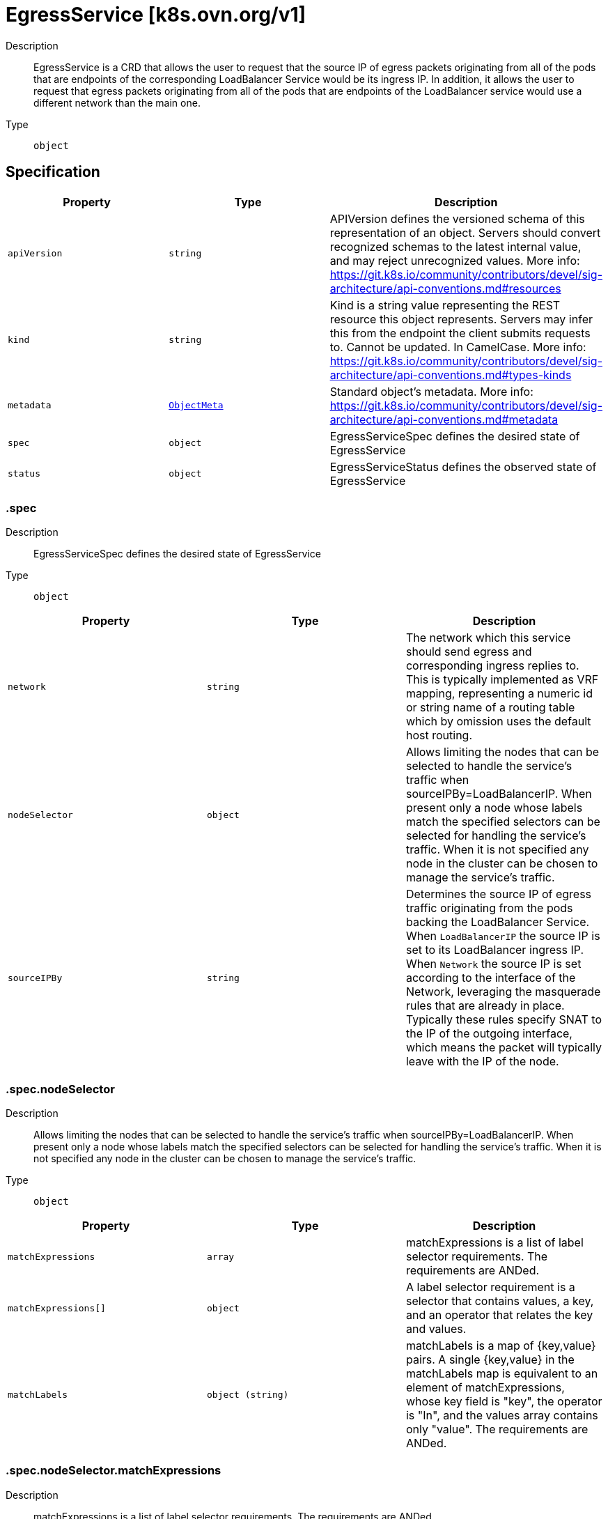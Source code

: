 // Automatically generated by 'openshift-apidocs-gen'. Do not edit.
:_mod-docs-content-type: ASSEMBLY
[id="egressservice-k8s-ovn-org-v1"]
= EgressService [k8s.ovn.org/v1]

:toc: macro
:toc-title:

toc::[]


Description::
+
--
EgressService is a CRD that allows the user to request that the source
IP of egress packets originating from all of the pods that are endpoints
of the corresponding LoadBalancer Service would be its ingress IP.
In addition, it allows the user to request that egress packets originating from
all of the pods that are endpoints of the LoadBalancer service would use a different
network than the main one.
--

Type::
  `object`



== Specification

[cols="1,1,1",options="header"]
|===
| Property | Type | Description

| `apiVersion`
| `string`
| APIVersion defines the versioned schema of this representation of an object. Servers should convert recognized schemas to the latest internal value, and may reject unrecognized values. More info: https://git.k8s.io/community/contributors/devel/sig-architecture/api-conventions.md#resources

| `kind`
| `string`
| Kind is a string value representing the REST resource this object represents. Servers may infer this from the endpoint the client submits requests to. Cannot be updated. In CamelCase. More info: https://git.k8s.io/community/contributors/devel/sig-architecture/api-conventions.md#types-kinds

| `metadata`
| xref:../objects/index.adoc#io-k8s-apimachinery-pkg-apis-meta-v1-ObjectMeta[`ObjectMeta`]
| Standard object's metadata. More info: https://git.k8s.io/community/contributors/devel/sig-architecture/api-conventions.md#metadata

| `spec`
| `object`
| EgressServiceSpec defines the desired state of EgressService

| `status`
| `object`
| EgressServiceStatus defines the observed state of EgressService

|===
=== .spec

Description::
+
--
EgressServiceSpec defines the desired state of EgressService
--

Type::
  `object`




[cols="1,1,1",options="header"]
|===
| Property | Type | Description

| `network`
| `string`
| The network which this service should send egress and corresponding ingress replies to.
This is typically implemented as VRF mapping, representing a numeric id or string name
of a routing table which by omission uses the default host routing.

| `nodeSelector`
| `object`
| Allows limiting the nodes that can be selected to handle the service's traffic when sourceIPBy=LoadBalancerIP.
When present only a node whose labels match the specified selectors can be selected
for handling the service's traffic.
When it is not specified any node in the cluster can be chosen to manage the service's traffic.

| `sourceIPBy`
| `string`
| Determines the source IP of egress traffic originating from the pods backing the LoadBalancer Service.
When `LoadBalancerIP` the source IP is set to its LoadBalancer ingress IP.
When `Network` the source IP is set according to the interface of the Network,
leveraging the masquerade rules that are already in place.
Typically these rules specify SNAT to the IP of the outgoing interface,
which means the packet will typically leave with the IP of the node.

|===
=== .spec.nodeSelector

Description::
+
--
Allows limiting the nodes that can be selected to handle the service's traffic when sourceIPBy=LoadBalancerIP.
When present only a node whose labels match the specified selectors can be selected
for handling the service's traffic.
When it is not specified any node in the cluster can be chosen to manage the service's traffic.
--

Type::
  `object`




[cols="1,1,1",options="header"]
|===
| Property | Type | Description

| `matchExpressions`
| `array`
| matchExpressions is a list of label selector requirements. The requirements are ANDed.

| `matchExpressions[]`
| `object`
| A label selector requirement is a selector that contains values, a key, and an operator that
relates the key and values.

| `matchLabels`
| `object (string)`
| matchLabels is a map of {key,value} pairs. A single {key,value} in the matchLabels
map is equivalent to an element of matchExpressions, whose key field is "key", the
operator is "In", and the values array contains only "value". The requirements are ANDed.

|===
=== .spec.nodeSelector.matchExpressions

Description::
+
--
matchExpressions is a list of label selector requirements. The requirements are ANDed.
--

Type::
  `array`




=== .spec.nodeSelector.matchExpressions[]

Description::
+
--
A label selector requirement is a selector that contains values, a key, and an operator that
relates the key and values.
--

Type::
  `object`

Required::
  - `key`
  - `operator`



[cols="1,1,1",options="header"]
|===
| Property | Type | Description

| `key`
| `string`
| key is the label key that the selector applies to.

| `operator`
| `string`
| operator represents a key's relationship to a set of values.
Valid operators are In, NotIn, Exists and DoesNotExist.

| `values`
| `array (string)`
| values is an array of string values. If the operator is In or NotIn,
the values array must be non-empty. If the operator is Exists or DoesNotExist,
the values array must be empty. This array is replaced during a strategic
merge patch.

|===
=== .status

Description::
+
--
EgressServiceStatus defines the observed state of EgressService
--

Type::
  `object`

Required::
  - `host`



[cols="1,1,1",options="header"]
|===
| Property | Type | Description

| `host`
| `string`
| The name of the node selected to handle the service's traffic.
In case sourceIPBy=Network the field will be set to "ALL".

|===

== API endpoints

The following API endpoints are available:

* `/apis/k8s.ovn.org/v1/egressservices`
- `GET`: list objects of kind EgressService
* `/apis/k8s.ovn.org/v1/namespaces/{namespace}/egressservices`
- `DELETE`: delete collection of EgressService
- `GET`: list objects of kind EgressService
- `POST`: create an EgressService
* `/apis/k8s.ovn.org/v1/namespaces/{namespace}/egressservices/{name}`
- `DELETE`: delete an EgressService
- `GET`: read the specified EgressService
- `PATCH`: partially update the specified EgressService
- `PUT`: replace the specified EgressService
* `/apis/k8s.ovn.org/v1/namespaces/{namespace}/egressservices/{name}/status`
- `GET`: read status of the specified EgressService
- `PATCH`: partially update status of the specified EgressService
- `PUT`: replace status of the specified EgressService


=== /apis/k8s.ovn.org/v1/egressservices



HTTP method::
  `GET`

Description::
  list objects of kind EgressService


.HTTP responses
[cols="1,1",options="header"]
|===
| HTTP code | Reponse body
| 200 - OK
| xref:../objects/index.adoc#org-ovn-k8s-v1-EgressServiceList[`EgressServiceList`] schema
| 401 - Unauthorized
| Empty
|===


=== /apis/k8s.ovn.org/v1/namespaces/{namespace}/egressservices



HTTP method::
  `DELETE`

Description::
  delete collection of EgressService




.HTTP responses
[cols="1,1",options="header"]
|===
| HTTP code | Reponse body
| 200 - OK
| xref:../objects/index.adoc#io-k8s-apimachinery-pkg-apis-meta-v1-Status[`Status`] schema
| 401 - Unauthorized
| Empty
|===

HTTP method::
  `GET`

Description::
  list objects of kind EgressService




.HTTP responses
[cols="1,1",options="header"]
|===
| HTTP code | Reponse body
| 200 - OK
| xref:../objects/index.adoc#org-ovn-k8s-v1-EgressServiceList[`EgressServiceList`] schema
| 401 - Unauthorized
| Empty
|===

HTTP method::
  `POST`

Description::
  create an EgressService


.Query parameters
[cols="1,1,2",options="header"]
|===
| Parameter | Type | Description
| `dryRun`
| `string`
| When present, indicates that modifications should not be persisted. An invalid or unrecognized dryRun directive will result in an error response and no further processing of the request. Valid values are: - All: all dry run stages will be processed
| `fieldValidation`
| `string`
| fieldValidation instructs the server on how to handle objects in the request (POST/PUT/PATCH) containing unknown or duplicate fields. Valid values are: - Ignore: This will ignore any unknown fields that are silently dropped from the object, and will ignore all but the last duplicate field that the decoder encounters. This is the default behavior prior to v1.23. - Warn: This will send a warning via the standard warning response header for each unknown field that is dropped from the object, and for each duplicate field that is encountered. The request will still succeed if there are no other errors, and will only persist the last of any duplicate fields. This is the default in v1.23+ - Strict: This will fail the request with a BadRequest error if any unknown fields would be dropped from the object, or if any duplicate fields are present. The error returned from the server will contain all unknown and duplicate fields encountered.
|===

.Body parameters
[cols="1,1,2",options="header"]
|===
| Parameter | Type | Description
| `body`
| xref:../network_apis/egressservice-k8s-ovn-org-v1.adoc#egressservice-k8s-ovn-org-v1[`EgressService`] schema
| 
|===

.HTTP responses
[cols="1,1",options="header"]
|===
| HTTP code | Reponse body
| 200 - OK
| xref:../network_apis/egressservice-k8s-ovn-org-v1.adoc#egressservice-k8s-ovn-org-v1[`EgressService`] schema
| 201 - Created
| xref:../network_apis/egressservice-k8s-ovn-org-v1.adoc#egressservice-k8s-ovn-org-v1[`EgressService`] schema
| 202 - Accepted
| xref:../network_apis/egressservice-k8s-ovn-org-v1.adoc#egressservice-k8s-ovn-org-v1[`EgressService`] schema
| 401 - Unauthorized
| Empty
|===


=== /apis/k8s.ovn.org/v1/namespaces/{namespace}/egressservices/{name}

.Global path parameters
[cols="1,1,2",options="header"]
|===
| Parameter | Type | Description
| `name`
| `string`
| name of the EgressService
|===


HTTP method::
  `DELETE`

Description::
  delete an EgressService


.Query parameters
[cols="1,1,2",options="header"]
|===
| Parameter | Type | Description
| `dryRun`
| `string`
| When present, indicates that modifications should not be persisted. An invalid or unrecognized dryRun directive will result in an error response and no further processing of the request. Valid values are: - All: all dry run stages will be processed
|===


.HTTP responses
[cols="1,1",options="header"]
|===
| HTTP code | Reponse body
| 200 - OK
| xref:../objects/index.adoc#io-k8s-apimachinery-pkg-apis-meta-v1-Status[`Status`] schema
| 202 - Accepted
| xref:../objects/index.adoc#io-k8s-apimachinery-pkg-apis-meta-v1-Status[`Status`] schema
| 401 - Unauthorized
| Empty
|===

HTTP method::
  `GET`

Description::
  read the specified EgressService




.HTTP responses
[cols="1,1",options="header"]
|===
| HTTP code | Reponse body
| 200 - OK
| xref:../network_apis/egressservice-k8s-ovn-org-v1.adoc#egressservice-k8s-ovn-org-v1[`EgressService`] schema
| 401 - Unauthorized
| Empty
|===

HTTP method::
  `PATCH`

Description::
  partially update the specified EgressService


.Query parameters
[cols="1,1,2",options="header"]
|===
| Parameter | Type | Description
| `dryRun`
| `string`
| When present, indicates that modifications should not be persisted. An invalid or unrecognized dryRun directive will result in an error response and no further processing of the request. Valid values are: - All: all dry run stages will be processed
| `fieldValidation`
| `string`
| fieldValidation instructs the server on how to handle objects in the request (POST/PUT/PATCH) containing unknown or duplicate fields. Valid values are: - Ignore: This will ignore any unknown fields that are silently dropped from the object, and will ignore all but the last duplicate field that the decoder encounters. This is the default behavior prior to v1.23. - Warn: This will send a warning via the standard warning response header for each unknown field that is dropped from the object, and for each duplicate field that is encountered. The request will still succeed if there are no other errors, and will only persist the last of any duplicate fields. This is the default in v1.23+ - Strict: This will fail the request with a BadRequest error if any unknown fields would be dropped from the object, or if any duplicate fields are present. The error returned from the server will contain all unknown and duplicate fields encountered.
|===


.HTTP responses
[cols="1,1",options="header"]
|===
| HTTP code | Reponse body
| 200 - OK
| xref:../network_apis/egressservice-k8s-ovn-org-v1.adoc#egressservice-k8s-ovn-org-v1[`EgressService`] schema
| 401 - Unauthorized
| Empty
|===

HTTP method::
  `PUT`

Description::
  replace the specified EgressService


.Query parameters
[cols="1,1,2",options="header"]
|===
| Parameter | Type | Description
| `dryRun`
| `string`
| When present, indicates that modifications should not be persisted. An invalid or unrecognized dryRun directive will result in an error response and no further processing of the request. Valid values are: - All: all dry run stages will be processed
| `fieldValidation`
| `string`
| fieldValidation instructs the server on how to handle objects in the request (POST/PUT/PATCH) containing unknown or duplicate fields. Valid values are: - Ignore: This will ignore any unknown fields that are silently dropped from the object, and will ignore all but the last duplicate field that the decoder encounters. This is the default behavior prior to v1.23. - Warn: This will send a warning via the standard warning response header for each unknown field that is dropped from the object, and for each duplicate field that is encountered. The request will still succeed if there are no other errors, and will only persist the last of any duplicate fields. This is the default in v1.23+ - Strict: This will fail the request with a BadRequest error if any unknown fields would be dropped from the object, or if any duplicate fields are present. The error returned from the server will contain all unknown and duplicate fields encountered.
|===

.Body parameters
[cols="1,1,2",options="header"]
|===
| Parameter | Type | Description
| `body`
| xref:../network_apis/egressservice-k8s-ovn-org-v1.adoc#egressservice-k8s-ovn-org-v1[`EgressService`] schema
| 
|===

.HTTP responses
[cols="1,1",options="header"]
|===
| HTTP code | Reponse body
| 200 - OK
| xref:../network_apis/egressservice-k8s-ovn-org-v1.adoc#egressservice-k8s-ovn-org-v1[`EgressService`] schema
| 201 - Created
| xref:../network_apis/egressservice-k8s-ovn-org-v1.adoc#egressservice-k8s-ovn-org-v1[`EgressService`] schema
| 401 - Unauthorized
| Empty
|===


=== /apis/k8s.ovn.org/v1/namespaces/{namespace}/egressservices/{name}/status

.Global path parameters
[cols="1,1,2",options="header"]
|===
| Parameter | Type | Description
| `name`
| `string`
| name of the EgressService
|===


HTTP method::
  `GET`

Description::
  read status of the specified EgressService




.HTTP responses
[cols="1,1",options="header"]
|===
| HTTP code | Reponse body
| 200 - OK
| xref:../network_apis/egressservice-k8s-ovn-org-v1.adoc#egressservice-k8s-ovn-org-v1[`EgressService`] schema
| 401 - Unauthorized
| Empty
|===

HTTP method::
  `PATCH`

Description::
  partially update status of the specified EgressService


.Query parameters
[cols="1,1,2",options="header"]
|===
| Parameter | Type | Description
| `dryRun`
| `string`
| When present, indicates that modifications should not be persisted. An invalid or unrecognized dryRun directive will result in an error response and no further processing of the request. Valid values are: - All: all dry run stages will be processed
| `fieldValidation`
| `string`
| fieldValidation instructs the server on how to handle objects in the request (POST/PUT/PATCH) containing unknown or duplicate fields. Valid values are: - Ignore: This will ignore any unknown fields that are silently dropped from the object, and will ignore all but the last duplicate field that the decoder encounters. This is the default behavior prior to v1.23. - Warn: This will send a warning via the standard warning response header for each unknown field that is dropped from the object, and for each duplicate field that is encountered. The request will still succeed if there are no other errors, and will only persist the last of any duplicate fields. This is the default in v1.23+ - Strict: This will fail the request with a BadRequest error if any unknown fields would be dropped from the object, or if any duplicate fields are present. The error returned from the server will contain all unknown and duplicate fields encountered.
|===


.HTTP responses
[cols="1,1",options="header"]
|===
| HTTP code | Reponse body
| 200 - OK
| xref:../network_apis/egressservice-k8s-ovn-org-v1.adoc#egressservice-k8s-ovn-org-v1[`EgressService`] schema
| 401 - Unauthorized
| Empty
|===

HTTP method::
  `PUT`

Description::
  replace status of the specified EgressService


.Query parameters
[cols="1,1,2",options="header"]
|===
| Parameter | Type | Description
| `dryRun`
| `string`
| When present, indicates that modifications should not be persisted. An invalid or unrecognized dryRun directive will result in an error response and no further processing of the request. Valid values are: - All: all dry run stages will be processed
| `fieldValidation`
| `string`
| fieldValidation instructs the server on how to handle objects in the request (POST/PUT/PATCH) containing unknown or duplicate fields. Valid values are: - Ignore: This will ignore any unknown fields that are silently dropped from the object, and will ignore all but the last duplicate field that the decoder encounters. This is the default behavior prior to v1.23. - Warn: This will send a warning via the standard warning response header for each unknown field that is dropped from the object, and for each duplicate field that is encountered. The request will still succeed if there are no other errors, and will only persist the last of any duplicate fields. This is the default in v1.23+ - Strict: This will fail the request with a BadRequest error if any unknown fields would be dropped from the object, or if any duplicate fields are present. The error returned from the server will contain all unknown and duplicate fields encountered.
|===

.Body parameters
[cols="1,1,2",options="header"]
|===
| Parameter | Type | Description
| `body`
| xref:../network_apis/egressservice-k8s-ovn-org-v1.adoc#egressservice-k8s-ovn-org-v1[`EgressService`] schema
| 
|===

.HTTP responses
[cols="1,1",options="header"]
|===
| HTTP code | Reponse body
| 200 - OK
| xref:../network_apis/egressservice-k8s-ovn-org-v1.adoc#egressservice-k8s-ovn-org-v1[`EgressService`] schema
| 201 - Created
| xref:../network_apis/egressservice-k8s-ovn-org-v1.adoc#egressservice-k8s-ovn-org-v1[`EgressService`] schema
| 401 - Unauthorized
| Empty
|===


